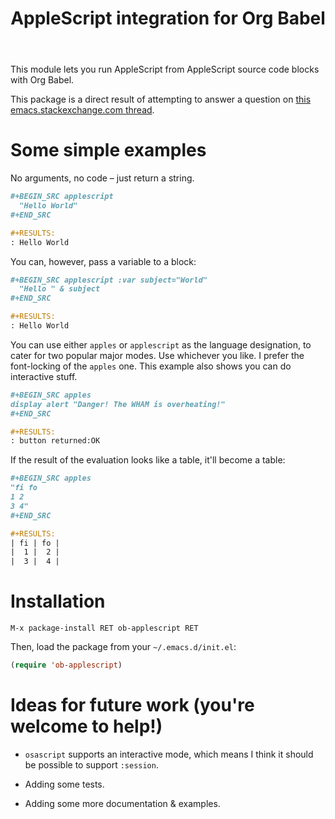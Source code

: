 #+startup: showall
#+TITLE: AppleScript integration for Org Babel

  This module lets you run AppleScript from AppleScript source code blocks
  with Org Babel.

  This package is a direct result of attempting to answer a question on [[http://emacs.stackexchange.com/q/26374/10625][this
  emacs.stackexchange.com thread]].

* Some simple examples

  No arguments, no code -- just return a string.

  #+BEGIN_SRC org
    ,#+BEGIN_SRC applescript
      "Hello World"
    ,#+END_SRC

    ,#+RESULTS:
    : Hello World
  #+END_SRC

  You can, however, pass a variable to a block:

  #+BEGIN_SRC org
    ,#+BEGIN_SRC applescript :var subject="World"
      "Hello " & subject
    ,#+END_SRC

    ,#+RESULTS:
    : Hello World
  #+END_SRC

  You can use either =apples= or =applescript= as the language designation, to
  cater for two popular major modes. Use whichever you like. I prefer the
  font-locking of the =apples= one. This example also shows you can do
  interactive stuff.

  #+BEGIN_SRC org
    ,#+BEGIN_SRC apples
    display alert "Danger! The WHAM is overheating!"
    ,#+END_SRC

    ,#+RESULTS:
    : button returned:OK
  #+END_SRC

  If the result of the evaluation looks like a table, it'll become a table:

  #+BEGIN_SRC org
    ,#+BEGIN_SRC apples
    "fi fo
    1 2
    3 4"
    ,#+END_SRC

    ,#+RESULTS:
    | fi | fo |
    |  1 |  2 |
    |  3 |  4 |
  #+END_SRC

* Installation

  =M-x package-install RET ob-applescript RET=

  Then, load the package from your =~/.emacs.d/init.el=:

  #+BEGIN_SRC emacs-lisp
  (require 'ob-applescript)
  #+END_SRC

* Ideas for future work (you're welcome to help!)

  - =osascript= supports an interactive mode, which means I think it should be
    possible to support =:session=.

  - Adding some tests.

  - Adding some more documentation & examples.
